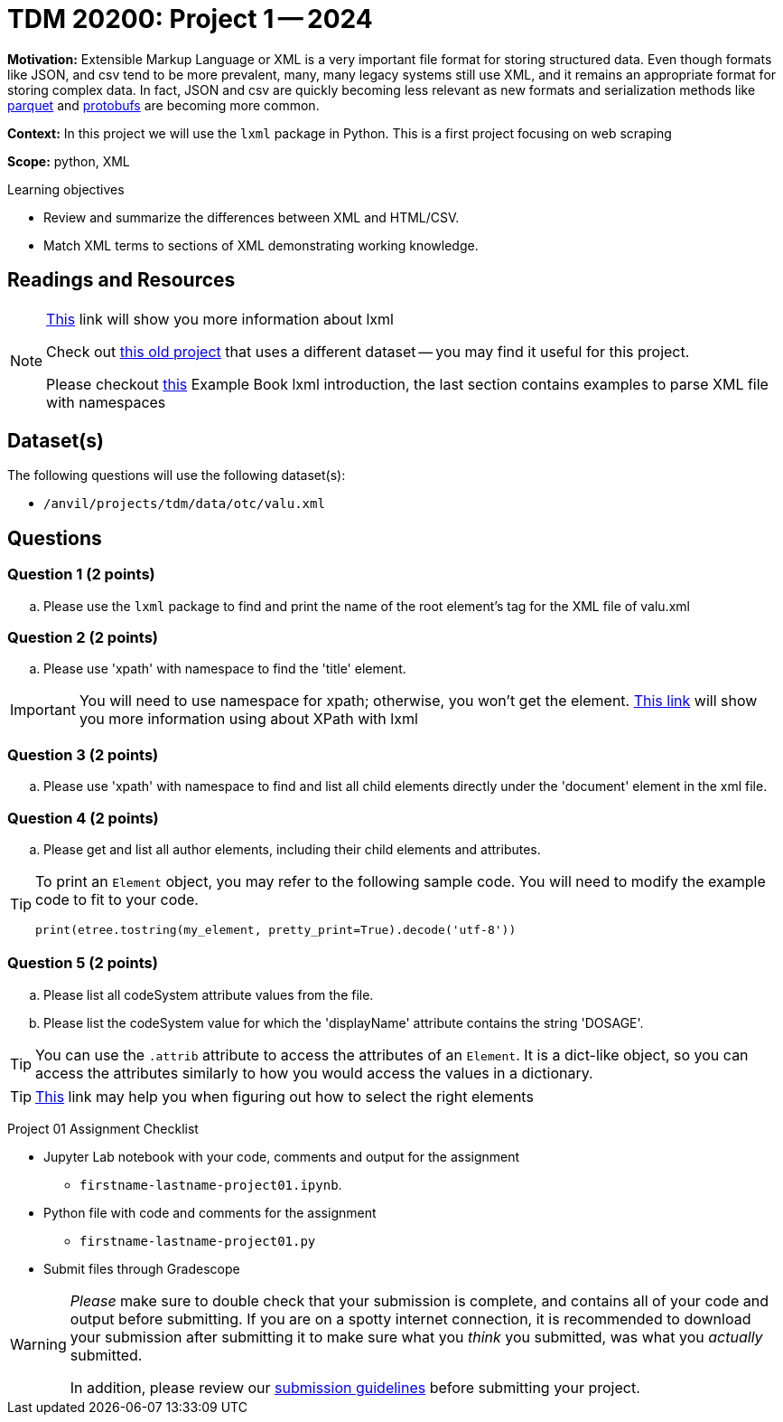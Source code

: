 = TDM 20200: Project 1 -- 2024 

**Motivation:** Extensible Markup Language or XML is a very important file format for storing structured data. Even though formats like JSON, and csv tend to be more prevalent, many, many legacy systems still use XML, and it remains an appropriate format for storing complex data. In fact, JSON and csv are quickly becoming less relevant as new formats and serialization methods like https://arrow.apache.org/faq/[parquet] and https://developers.google.com/protocol-buffers[protobufs] are becoming more common.

 
**Context:** In this project we will use the `lxml` package in Python. This is a first project focusing on web scraping
 
**Scope:** python, XML

.Learning objectives
****
- Review and summarize the differences between XML and HTML/CSV.
- Match XML terms to sections of XML demonstrating working knowledge.
****

== Readings and Resources

[NOTE]
====
https://lxml.de[This] link will show you more information about lxml 
 
Check out https://thedatamine.github.io/the-examples-book/projects.html#p01-290[this old project] that uses a different dataset -- you may find it useful for this project.

Please checkout https://the-examples-book.com/programming-languages/python/lxml[this] Example Book lxml introduction, the last section contains examples to parse XML file with namespaces
====

== Dataset(s)

The following questions will use the following dataset(s):

- `/anvil/projects/tdm/data/otc/valu.xml`

== Questions

=== Question 1 (2 points)

[loweralpha]
.. Please use the `lxml` package to find and print the name of the root element's tag for the XML file of valu.xml
 
=== Question 2 (2 points)

.. Please use 'xpath' with namespace to find the 'title' element.

[IMPORTANT]
====
You will need to use namespace for xpath; otherwise, you won't get the element.
https://lxml.de/xpathxslt.html[This link] will show you more information using about XPath with lxml
====

=== Question 3 (2 points)

.. Please use 'xpath' with namespace to find and list all child elements directly under the 'document' element in the xml file.

=== Question 4 (2 points)

.. Please get and list all author elements, including their child elements and attributes.
 

[TIP]
====
To print an `Element` object, you may refer to the following sample code. You will need to modify the example code to fit to your code.

[source,python]
----
print(etree.tostring(my_element, pretty_print=True).decode('utf-8'))
----
====

=== Question 5 (2 points)

.. Please list all codeSystem attribute values from the file.
.. Please list the codeSystem value for which the 'displayName' attribute contains the string 'DOSAGE'.

[TIP]
====
You can use the `.attrib` attribute to access the attributes of an `Element`. It is a dict-like object, so you can access the attributes similarly to how you would access the values in a dictionary.
====

[TIP]
====
https://stackoverflow.com/questions/6895023/how-to-select-xml-element-based-on-its-attribute-value-start-with-heading-in-x/6895629[This] link may help you when figuring out how to select the right elements  
====
 
Project 01 Assignment Checklist
====
* Jupyter Lab notebook with your code, comments and output for the assignment
    ** `firstname-lastname-project01.ipynb`.
* Python file with code and comments for the assignment
    ** `firstname-lastname-project01.py`

* Submit files through Gradescope
==== 

[WARNING]
====
_Please_ make sure to double check that your submission is complete, and contains all of your code and output before submitting. If you are on a spotty internet connection, it is recommended to download your submission after submitting it to make sure what you _think_ you submitted, was what you _actually_ submitted.

In addition, please review our xref:projects:current-projects:submissions.adoc[submission guidelines] before submitting your project.
====
